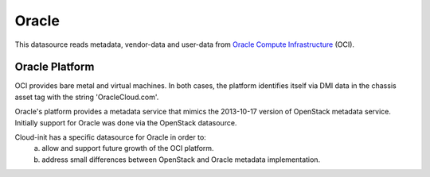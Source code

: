 .. _datasource_oracle:

Oracle
======

This datasource reads metadata, vendor-data and user-data from
`Oracle Compute Infrastructure`_ (OCI).

Oracle Platform
---------------
OCI provides bare metal and virtual machines.  In both cases, 
the platform identifies itself via DMI data in the chassis asset tag
with the string 'OracleCloud.com'.

Oracle's platform provides a metadata service that mimics the 2013-10-17
version of OpenStack metadata service.  Initially support for Oracle
was done via the OpenStack datasource.

Cloud-init has a specific datasource for Oracle in order to:
 a. allow and support future growth of the OCI platform.
 b. address small differences between OpenStack and Oracle metadata
    implementation.


.. _Oracle Compute Infrastructure: https://cloud.oracle.com/
.. vi: textwidth=78
